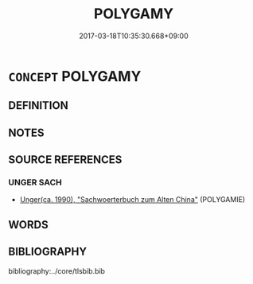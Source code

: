 # -*- mode: mandoku-tls-view -*-
#+TITLE: POLYGAMY
#+DATE: 2017-03-18T10:35:30.668+09:00        
#+STARTUP: content
* =CONCEPT= POLYGAMY
:PROPERTIES:
:CUSTOM_ID: uuid-278e71c2-02f3-4f68-95f9-bfb33077a3c9
:TR_ZH: 一夫多妻一妻多夫制
:END:
** DEFINITION



** NOTES

** SOURCE REFERENCES
*** UNGER SACH
 - [[cite:UNGER-SACH][Unger(ca. 1990), "Sachwoerterbuch zum Alten China"]] (POLYGAMIE)
** WORDS
   :PROPERTIES:
   :VISIBILITY: children
   :END:
** BIBLIOGRAPHY
bibliography:../core/tlsbib.bib
